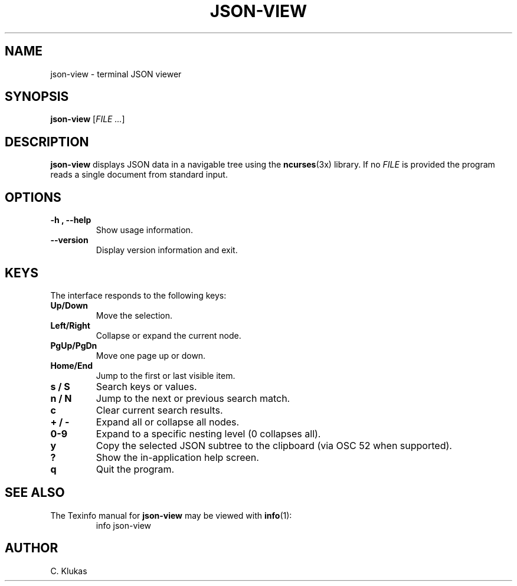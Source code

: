 
.TH "JSON-VIEW" "1" "May 2025" "json-view 1.0" "User Commands"
.SH NAME
json-view \- terminal JSON viewer
.SH SYNOPSIS
.B json-view
.RI [ FILE\ .\|.\|. ]
.SH DESCRIPTION
.B json-view
displays JSON data in a navigable tree using the
.BR ncurses (3x)
library.  If no
.I FILE
is provided the program reads a single document from standard input.
.SH OPTIONS
.TP
.B -h , --help
Show usage information.
.TP
.B --version
Display version information and exit.
.SH KEYS
The interface responds to the following keys:
.TP
.B Up/Down
Move the selection.
.TP
.B Left/Right
Collapse or expand the current node.
.TP
.B PgUp/PgDn
Move one page up or down.
.TP
.B Home/End
Jump to the first or last visible item.
.TP
.B s / S
Search keys or values.
.TP
.B n / N
Jump to the next or previous search match.
.TP
.B c
Clear current search results.
.TP
.B + / -
Expand all or collapse all nodes.
.TP
.B 0-9
Expand to a specific nesting level (0 collapses all).
.TP
.B y
Copy the selected JSON subtree to the clipboard (via OSC 52 when supported).
.TP
.B ?
Show the in-application help screen.
.TP
.B q
Quit the program.
.SH SEE ALSO
The Texinfo manual for
.B json-view
may be viewed with
.BR info (1):
.RS
.nf
info json-view
.fi
.RE
.SH AUTHOR
C. Klukas
